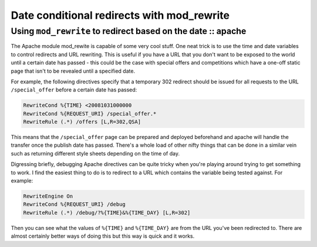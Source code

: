===========================================
Date conditional redirects with mod_rewrite
===========================================
-------------------------------------------------------------
Using ``mod_rewrite`` to redirect based on the date :: apache
-------------------------------------------------------------

The Apache module mod_rewite is capable of some very cool stuff. One neat trick
is to use the time and date variables to control redirects and URL rewriting.
This is useful if you have a URL that you don't want to be exposed to the world
until a certain date has passed - this could be the case with special offers
and competitions which have a one-off static page that isn't to be revealed
until a specified date.

For example, the following directives specify that a temporary 302 redirect
should be issued for all requests to the URL ``/special_offer`` before a certain
date has passed:

.. sourcecode:: apache

    RewriteCond %{TIME} <20081031000000 
    RewriteCond %{REQUEST_URI} /special_offer.*
    RewriteRule (.*) /offers [L,R=302,QSA]

This means that the ``/special_offer`` page can be prepared and deployed beforehand
and apache will handle the transfer once the publish date has passed. There's a
whole load of other nifty things that can be done in a similar vein such as
returning different style sheets depending on the time of day.

Digressing briefly, debugging Apache directives can be quite tricky when you're
playing around trying to get something to work. I find the easiest thing to do
is to redirect to a URL which contains the variable being tested against. For
example:

.. sourcecode:: apache

    RewriteEngine On 
    RewriteCond %{REQUEST_URI} /debug 
    RewriteRule (.*) /debug/?%{TIME}&%{TIME_DAY} [L,R=302]

Then you can see what the values of ``%{TIME}`` and ``%{TIME_DAY}`` are from the URL
you've been redirected to. There are almost certainly better ways of doing this
but this way is quick and it works.

